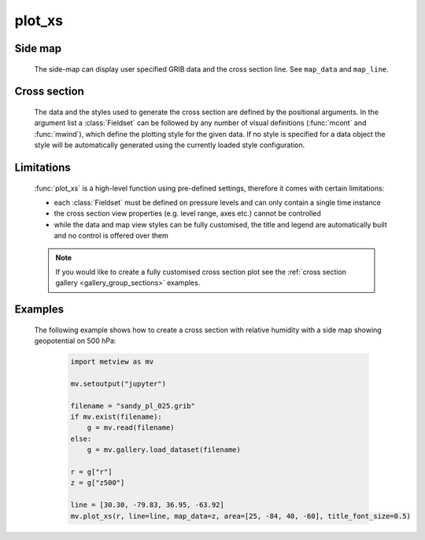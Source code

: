 plot_xs
=============

.. py:function:: plot_xs(*args, line=None, map_data=None, map_line=True, view=None, area=None, title_font_size=0.4, legend_font_size=0.35)

    .. warning::
        
        This is an experimental feature. New in metview-python version 1.8.0


    High level function with automatic styling to generate cross section plots with a fixed layout.

    :param line: specifies the cross section transect line as [lat1, lon1, lat2, lon2].     
    :type line: list
    :param map_data: specifies the GRIB data (and the corresponding styles) that will be displayed in the side map. If ``map_data`` is None and ``map_line`` is False no side-map is displayed.
    :type map_data: :class:`Fieldset` or tuple/list of :class:`Fieldset` and visual definition objects
    :param map_line: controls wether the cross section line is rendered onto the side map. The line style is hard-coded (thick red line). 
    :type map_line: bool
    :param view: specifies the map view as a :func:`geoview` for the side map.
    :type view:  :func:`geoview`
    :param area: specifies the map area for the side map. It can be either a named built-in area or a list in the format of [S, W, N, E]. When ``area`` is a list a cylindrical map projection is used.
    :type area: str or list
    :param title_font_size: specifies the font size in cm for the plot title
    :type title_font_size: number
    :param legend_font_size: specifies the font size in cm for the plot legend
    :type legend_font_size: number
    
    :func:`plot_xs` is a convenience function allowing to plot data in a simple way using predefined settings. The layout is always fixed containing two views: an optional **side map** and the **cross section** itself.
    
Side map
+++++++++
  
    The side-map can display user specified GRIB data and the cross section line. See ``map_data`` and ``map_line``.

Cross section
++++++++++++++++
    
    The data and the styles used to generate the cross section are defined by the positional arguments. In the argument list a :class:`Fieldset` can be followed by any number of visual definitions (:func:`mcont` and :func:`mwind`), which define the plotting style for the given data. If no style is specified for a data object the style will be automatically generated using the currently loaded style configuration. 

Limitations
++++++++++++++++ 

    :func:`plot_xs` is a high-level function using pre-defined settings, therefore it comes with certain limitations: 

    * each :class:`Fieldset` must be defined on pressure levels and can only contain a single time instance
    * the cross section view properties (e.g. level range, axes etc.) cannot be controlled
    * while the data and map view styles can be fully customised, the title and legend are automatically built and no control is offered over them

    .. note::

        If you would like to create a fully customised cross section plot see the :ref:`cross section gallery <gallery_group_sections>` examples.

Examples
++++++++++++

    The following example shows how to create a cross section with relative humidity with a side map showing geopotential on 500 hPa: 

        .. code-block:: python

            import metview as mv

            mv.setoutput("jupyter")

            filename = "sandy_pl_025.grib"
            if mv.exist(filename):
                g = mv.read(filename)
            else:
                g = mv.gallery.load_dataset(filename)

            r = g["r"]
            z = g["z500"]

            line = [30.30, -79.83, 36.95, -63.92]
            mv.plot_xs(r, line=line, map_data=z, area=[25, -84, 40, -60], title_font_size=0.5)


    .. image:: /_static/api/plot_xs_1.png
        :width: 400px


.. mv-minigallery:: plot_xs
